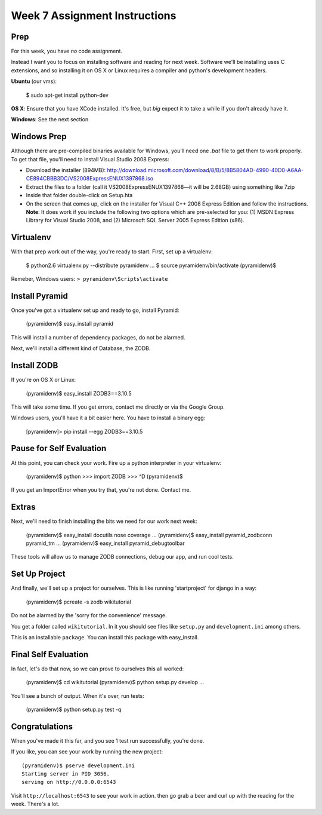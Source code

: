 Week 7 Assignment Instructions
==============================

Prep
----

For this week, you have *no* code assignment. 

Instead I want you to focus on installing software and reading for next week.
Software we'll be installing uses C extensions, and so installing it on OS X
or Linux requires a compiler and python's development headers.

**Ubuntu** (our vms):

    $ sudo apt-get install python-dev

**OS X**: Ensure that you have XCode installed. It's free, but *big* expect it
to take a while if you don't already have it.

**Windows**: See the next section

Windows Prep
------------

Although there are pre-compiled binaries available for Windows, you'll need
one `.bat` file to get them to work properly. To get that file, you'll need to
install Visual Studio 2008 Express:

* Download the installer (894MB):
  http://download.microsoft.com/download/8/B/5/8B5804AD-4990-40D0-A6AA-CE894CBBB3DC/VS2008ExpressENUX1397868.iso
* Extract the files to a folder (call it VS2008ExpressENUX1397868—it will be
  2.68GB) using something like 7zip
* Inside that folder double-click on Setup.hta
* On the screen that comes up, click on the installer for Visual C++ 2008
  Express Edition and follow the instructions. **Note**: It does work if you
  include the following two options which are pre-selected for you: (1) MSDN
  Express Library for Visual Studio 2008, and (2) Microsoft SQL Server 2005
  Express Edition (x86).

Virtualenv
----------

With that prep work out of the way, you're ready to start. First, set up a
virtualenv:

    $ python2.6 virtualenv.py --distribute pyramidenv
    ...
    $ source pyramidenv/bin/activate
    (pyramidenv)$ 

Remeber, Windows users: ``> pyramidenv\Scripts\activate``

Install Pyramid
---------------

Once you've got a virtualenv set up and ready to go, install Pyramid:

    (pyramidenv)$ easy_install pyramid

This will install a number of dependency packages, do not be alarmed.

Next, we'll install a different kind of Database, the ZODB.

Install ZODB
------------

If you're on OS X or Linux:

    (pyramidenv)$ easy_install ZODB3==3.10.5

This will take some time. If you get errors, contact me directly or via the
Google Group.

Windows users, you'll have it a bit easier here. You have to install a binary
egg:

    [pyramidenv]> pip install --egg ZODB3==3.10.5

Pause for Self Evaluation
-------------------------

At this point, you can check your work. Fire up a python interpreter in your
virtualenv:

    (pyramidenv)$ python
    >>> import ZODB
    >>> ^D
    (pyramidenv)$

If you get an ImportError when you try that, you're not done.  Contact me.

Extras
------

Next, we'll need to finish installing the bits we need for our work next
week:

    (pyramidenv)$ easy_install docutils nose coverage
    ...
    (pyramidenv)$ easy_install pyramid_zodbconn pyramid_tm
    ...
    (pyramidenv)$ easy_install pyramid_debugtoolbar

These tools will allow us to manage ZODB connections, debug our app, and run
cool tests.

Set Up Project
--------------

And finally, we'll set up a project for ourselves. This is like running
'startproject' for django in a way:

    (pyramidenv)$ pcreate -s zodb wikitutorial

Do not be alarmed by the 'sorry for the convenience' message.

You get a folder called ``wikitutorial``. In it you should see files like
``setup.py`` and ``development.ini`` among others.

This is an installable ``package``. You can install this package with
easy_install.

Final Self Evaluation
---------------------

In fact, let's do that now, so we can prove to ourselves this all worked:

    (pyramidenv)$ cd wikitutorial
    (pyramidenv)$ python setup.py develop
    ...

You'll see a bunch of output.  When it's over, run tests:

    (pyramidenv)$ python setup.py test -q
    
Congratulations
---------------

When you've made it this far, and you see 1 test run successfully, you're
done.

If you like, you can see your work by running the new project::

    (pyramidenv)$ pserve development.ini
    Starting server in PID 3056.
    serving on http://0.0.0.0:6543

Visit ``http://localhost:6543`` to see your work in action. then go grab a
beer and curl up with the reading for the week. There's a lot.

